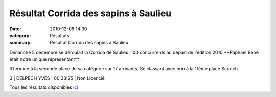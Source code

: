 Résultat Corrida des sapins à Saulieu
=====================================

:date: 2010-12-08 14:30
:category: Résultats
:summary: Résultat Corrida des sapins à Saulieu

Dimanche 5 décembre se déroulait la Corrida de Saulieu. 100 concurrents au départ de l'édition 2010.**Raphael Béné était notre unique réprésentant** .


Il termine à la seconde place de sa catégorie sur 17 arrivants. Se classant avec brio à la 11ème place Scratch.



3 | DELPECH YVES    | 00:33:25 | Non Licencié


Tous les résultats disponibles `ici <http://www.saulieu.fr/index.php?option=com_content&view=article&id=452:coursedessapins2010&catid=82:blogdeloms&Itemid=99>`_
